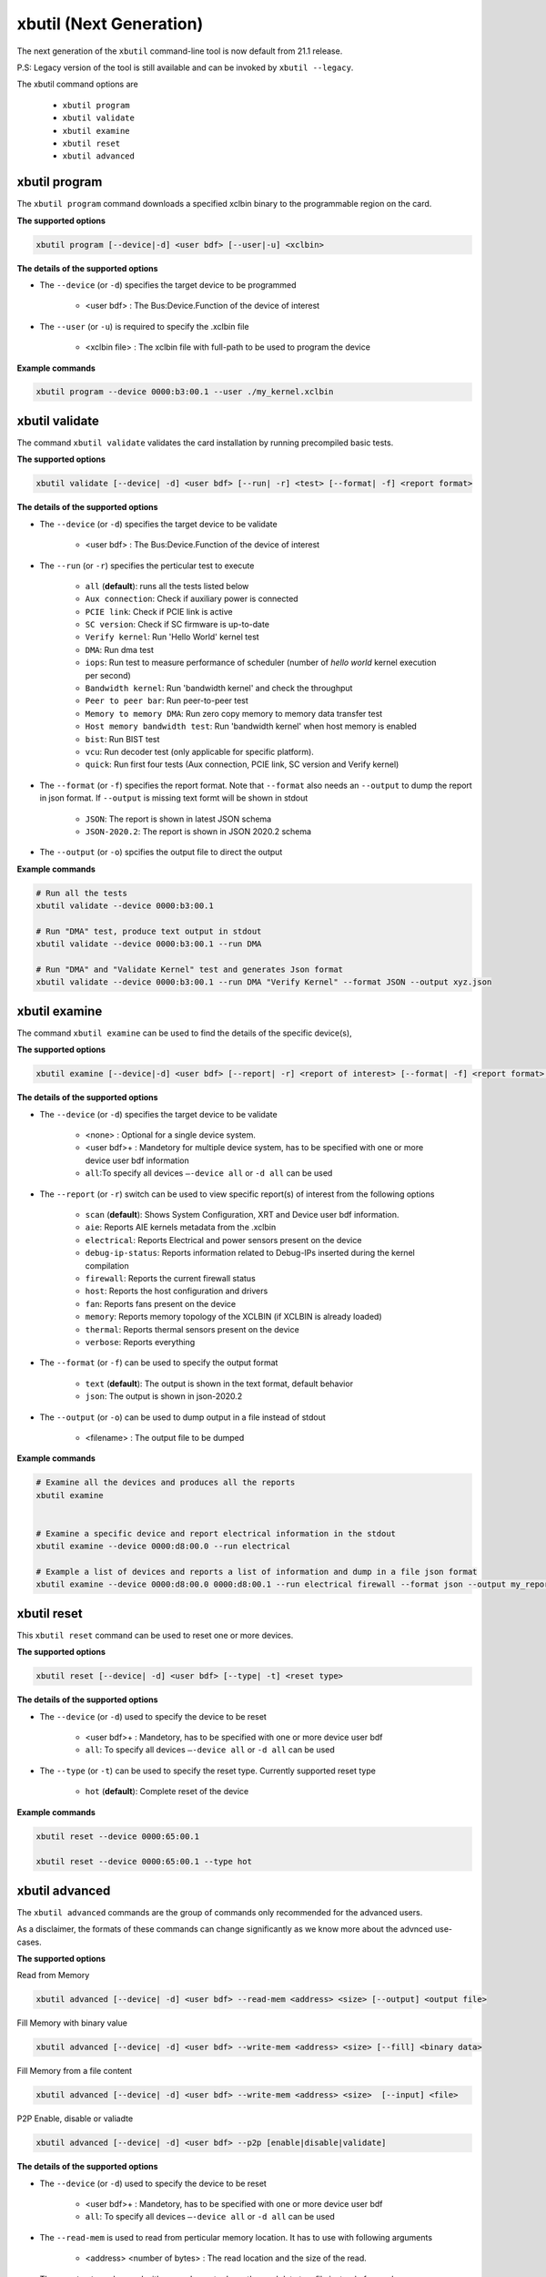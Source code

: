 .. _xbutil2.rst:

xbutil (Next Generation)
========================

The next generation of the ``xbutil`` command-line tool is now default from 21.1 release.  

P.S: Legacy version of the tool is still available and can be invoked by ``xbutil --legacy``.



The xbutil command options are

    - ``xbutil program``
    - ``xbutil validate``
    - ``xbutil examine``
    - ``xbutil reset``
    - ``xbutil advanced`` 


xbutil program
~~~~~~~~~~~~~~

The ``xbutil program`` command downloads a specified xclbin binary to the programmable region on the card.

**The supported options**


.. code-block:: 

    xbutil program [--device|-d] <user bdf> [--user|-u] <xclbin>


**The details of the supported options**

- The ``--device`` (or ``-d``) specifies the target device to be programmed
    
    - <user bdf> :  The Bus:Device.Function of the device of interest
    
- The ``--user`` (or ``-u``) is required to specify the .xclbin file
    
    - <xclbin file> : The xclbin file with full-path to be used to program the device


**Example commands** 


.. code-block:: 

     xbutil program --device 0000:b3:00.1 --user ./my_kernel.xclbin
 

xbutil validate
~~~~~~~~~~~~~~~

The command ``xbutil validate`` validates the card installation by running precompiled basic tests. 

**The supported options**


.. code-block:: 

   xbutil validate [--device| -d] <user bdf> [--run| -r] <test> [--format| -f] <report format>
 

**The details of the supported options**

- The ``--device`` (or ``-d``) specifies the target device to be validate 
    
    - <user bdf> :  The Bus:Device.Function of the device of interest

- The ``--run`` (or ``-r``) specifies the perticular test to execute
        
    - ``all`` (**default**): runs all the tests listed below
    - ``Aux connection``: Check if auxiliary power is connected
    - ``PCIE link``: Check if PCIE link is active
    - ``SC version``: Check if SC firmware is up-to-date
    - ``Verify kernel``: Run 'Hello World' kernel test
    - ``DMA``: Run dma test
    - ``iops``: Run test to measure performance of scheduler (number of `hello world` kernel execution per second)
    - ``Bandwidth kernel``: Run 'bandwidth kernel' and check the throughput
    - ``Peer to peer bar``: Run peer-to-peer test
    - ``Memory to memory DMA``: Run zero copy memory to memory data transfer test
    - ``Host memory bandwidth test``: Run 'bandwidth kernel' when host memory is enabled
    - ``bist``: Run BIST test
    - ``vcu``: Run decoder test (only applicable for specific platform). 
    - ``quick``: Run first four tests (Aux connection, PCIE link, SC version and Verify kernel)   
  
- The ``--format`` (or ``-f``) specifies the report format. Note that ``--format`` also needs an ``--output`` to dump the report in json format. If ``--output`` is missing text formt will be shown in stdout
    
    - ``JSON``: The report is shown in latest JSON schema
    - ``JSON-2020.2``: The report is shown in JSON 2020.2 schema
    
- The ``--output`` (or ``-o``) spcifies the output file to direct the output


**Example commands**


.. code-block:: 

    # Run all the tests 
    xbutil validate --device 0000:b3:00.1
 
    # Run "DMA" test, produce text output in stdout
    xbutil validate --device 0000:b3:00.1 --run DMA
 
    # Run "DMA" and "Validate Kernel" test and generates Json format
    xbutil validate --device 0000:b3:00.1 --run DMA "Verify Kernel" --format JSON --output xyz.json


xbutil examine 
~~~~~~~~~~~~~~

The command ``xbutil examine``  can be used to find the details of the specific device(s),


**The supported options**


.. code-block:: 

    xbutil examine [--device|-d] <user bdf> [--report| -r] <report of interest> [--format| -f] <report format> [--output| -o] <filename>
 


**The details of the supported options**


- The ``--device`` (or ``-d``) specifies the target device to be validate 
    
    - <none> : Optional for a single device system. 
    - <user bdf>+ : Mandetory for multiple device system, has to be specified with one or more device user bdf information 
    - ``all``:To specify all devices ``–-device all``  or ``-d all``  can be used
- The ``--report`` (or ``-r``) switch can be used to view specific report(s) of interest from the following options
          
    - ``scan`` (**default**): Shows System Configuration, XRT and Device user bdf information. 
    - ``aie``: Reports AIE kernels metadata from the .xclbin
    - ``electrical``: Reports  Electrical and power sensors present on the device
    - ``debug-ip-status``: Reports information related to Debug-IPs inserted during the kernel compilation
    - ``firewall``: Reports the current firewall status
    - ``host``: Reports the host configuration and drivers
    - ``fan``: Reports fans present on the device
    - ``memory``: Reports memory topology of the XCLBIN (if XCLBIN is already loaded) 
    - ``thermal``: Reports thermal sensors present on the device
    - ``verbose``: Reports everything
- The ``--format`` (or ``-f``) can be used to specify the output format
    
    - ``text`` (**default**): The output is shown in the text format, default behavior
    - ``json``: The output is shown in json-2020.2 

- The ``--output`` (or ``-o``) can be used to dump output in a file instead of stdout
        
    - <filename> : The output file to be dumped


**Example commands**


.. code-block:: 

    # Examine all the devices and produces all the reports
    xbutil examine
 
 
    # Examine a specific device and report electrical information in the stdout
    xbutil examine --device 0000:d8:00.0 --run electrical
 
    # Example a list of devices and reports a list of information and dump in a file json format
    xbutil examine --device 0000:d8:00.0 0000:d8:00.1 --run electrical firewall --format json --output my_reports.json
 
 
xbutil reset
~~~~~~~~~~~~
This ``xbutil reset`` command can be used to reset one or more devices. 

**The supported options**

.. code-block:: 

    xbutil reset [--device| -d] <user bdf> [--type| -t] <reset type>

**The details of the supported options**


- The ``--device`` (or ``-d``) used to specify the device to be reset
    
    - <user bdf>+ : Mandetory, has to be specified with one or more device user bdf  
    - ``all``: To specify all devices ``–-device all``  or ``-d all``  can be used
- The ``--type`` (or ``-t``) can be used to specify the reset type. Currently supported reset type
    
    - ``hot`` (**default**): Complete reset of the device

**Example commands**


.. code-block::
 
    xbutil reset --device 0000:65:00.1
    
    xbutil reset --device 0000:65:00.1 --type hot
    


xbutil advanced
~~~~~~~~~~~~~~~

The ``xbutil advanced`` commands are the group of commands only recommended for the advanced users. 

As a disclaimer, the formats of these commands can change significantly as we know more about the advnced use-cases. 

**The supported options**

Read from Memory

.. code-block:: 

    xbutil advanced [--device| -d] <user bdf> --read-mem <address> <size> [--output] <output file>

Fill Memory with binary value

.. code-block:: 

    xbutil advanced [--device| -d] <user bdf> --write-mem <address> <size> [--fill] <binary data> 


Fill Memory from a file content

.. code-block:: 

    xbutil advanced [--device| -d] <user bdf> --write-mem <address> <size>  [--input] <file>


P2P Enable, disable or valiadte

.. code-block:: 

    xbutil advanced [--device| -d] <user bdf> --p2p [enable|disable|validate]



**The details of the supported options**


- The ``--device`` (or ``-d``) used to specify the device to be reset
    
    - <user bdf>+ : Mandetory, has to be specified with one or more device user bdf  
    - ``all``: To specify all devices ``–-device all``  or ``-d all``  can be used
- The ``--read-mem`` is used to read from perticular memory location. It has to use with following arguments
    
    - <address> <number of bytes> : The read location and the size of the read. 
- The ``--output`` can be used with ``--read-mem`` to dump the read data to a file instead of console
    
    - <filename> : When specified the output of ``--read-mem`` commands are dumped into the user provided file
- The ``--write-mem`` is used to write to the perticular memory location. It has to use with following arguments
    
    - <address> <number of bytes> : The write location and the size of the write. 
- The ``--fill`` can be used with ``--write-mem`` to fill the memory location with a perticular binary value
        
    - <uint8> : The filled value in byte
- The ``--input`` can be used with ``--write-mem`` to write the memory location from a file content
        
    - <binary file> : The binary file 
- The ``--p2p`` can be used to enable, disable or validate p2p operation

    - enable: Enable the p2p
    - disable: Disable the p2p
    - validate: Validate the p2p
        

**Example commands**


.. code-block::
 
    xbutil advanced --device 0000:65:00.1 --read-mem 0x100 0x30
    
    xbutil advanced --device 0000:65:00.1 --read-mem 0x100 0x30 --output foo.bin
    
    xbutil advanced --device 0000:65:00.1 --write-mem 0x100 0x10 --fill 0xAA
    
    xbutil advanced --device 0000:65:00.1 --write-mem 0x100 0x20 --input foo.bin
    
    xbutil advanced --device 0000:65:00.1 --p2p enable
    
    xbutil advanced --device 0000:65:00.1 --p2p disble
    
    xbutil advanced --device 0000:65:00.1 --p2p validate
    
    
    



